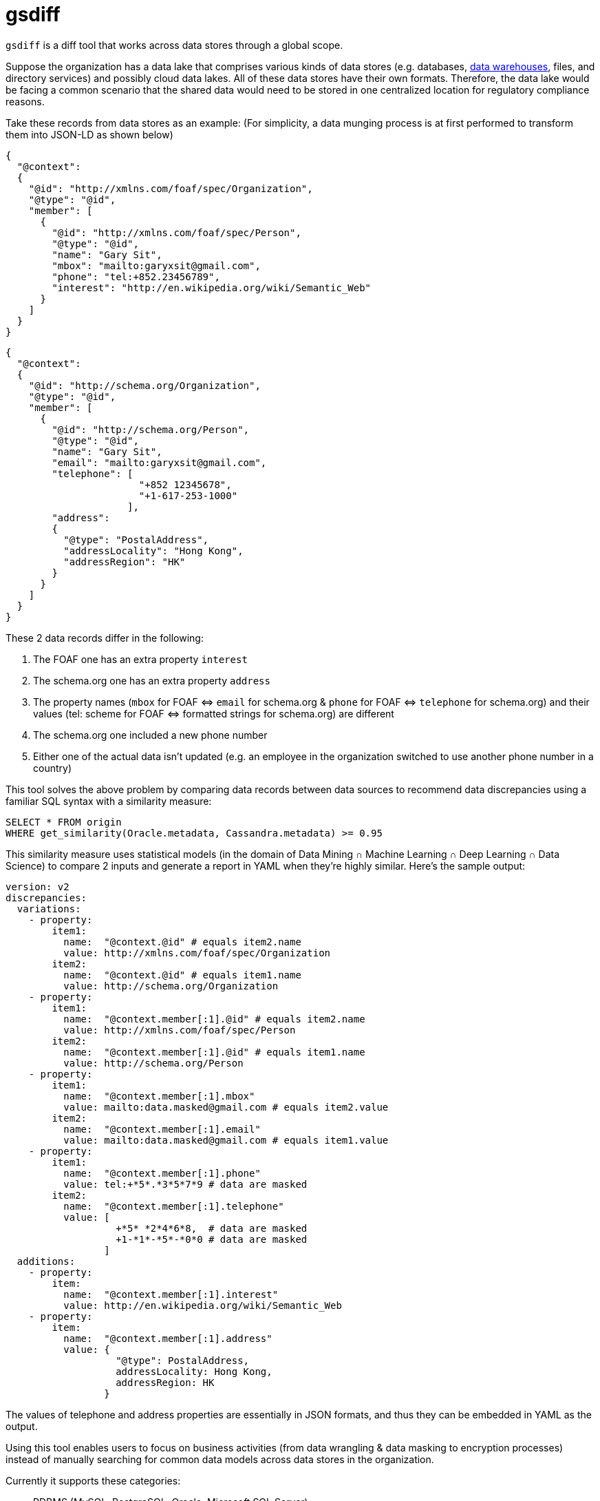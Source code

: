 = gsdiff

`gsdiff` is a diff tool that works across data stores through a global scope.

Suppose the organization has a data lake that comprises various kinds of data stores (e.g. databases, https://www.ibm.com/cloud/learn/data&#x002D;warehouse#toc&#x002D;what&#x002D;is&#x002D;a&#x002D;&#x002D;1NvW7Mkj[data warehouses], files, and directory services) and possibly cloud data lakes. All of these data stores have their own formats. Therefore, the data lake would be facing a common scenario that the shared data would need to be stored in one centralized location for regulatory compliance reasons.

Take these records from data stores as an example: (For simplicity, a data munging process is at first performed to transform them into JSON-LD as shown below)
[source, javascript]
----
{
  "@context":
  {
    "@id": "http://xmlns.com/foaf/spec/Organization",
    "@type": "@id",
    "member": [
      {
        "@id": "http://xmlns.com/foaf/spec/Person",
        "@type": "@id",
        "name": "Gary Sit",
        "mbox": "mailto:garyxsit@gmail.com",
        "phone": "tel:+852.23456789",
        "interest": "http://en.wikipedia.org/wiki/Semantic_Web"
      }
    ]
  }
}

----
[source, javascript]
----
{
  "@context":
  {
    "@id": "http://schema.org/Organization",
    "@type": "@id",
    "member": [
      {
        "@id": "http://schema.org/Person",
        "@type": "@id",
        "name": "Gary Sit",
        "email": "mailto:garyxsit@gmail.com",
        "telephone": [
                       "+852 12345678",
                       "+1-617-253-1000"
                     ],
        "address":
        {
          "@type": "PostalAddress",
          "addressLocality": "Hong Kong",
          "addressRegion": "HK"
        }
      }
    ]
  }
}
  
----

These 2 data records differ in the following:

. The FOAF one has an extra property `interest`
. The schema.org one has an extra property `address`
. The property names (`mbox` for FOAF &#x003C;&#x003D;&#x003E; `email` for schema.org & `phone` for FOAF &#x003C;&#x003D;&#x003E; `telephone` for schema.org) and their values (tel: scheme for FOAF &#x003C;&#x003D;&#x003E; formatted strings for schema.org) are different
. The schema.org one included a new phone number
. Either one of the actual data isn&#x2019;t updated (e.g. an employee in the organization switched to use another phone number in a country)

This tool solves the above problem by comparing data records between data sources to recommend data discrepancies using a familiar SQL syntax with a similarity measure:
[source, sql]
----
SELECT * FROM origin
WHERE get_similarity(Oracle.metadata, Cassandra.metadata) >= 0.95

----

This similarity measure uses statistical models (in the domain of Data Mining &#x2229; Machine Learning &#x2229; Deep Learning &#x2229; Data Science) to compare 2 inputs and generate a report in YAML when they&#x2019;re highly similar. Here&#x2019;s the sample output:
[source, yaml]
----
version: v2
discrepancies:
  variations:
    - property:
        item1:
          name:  "@context.@id" # equals item2.name
          value: http://xmlns.com/foaf/spec/Organization
        item2:
          name:  "@context.@id" # equals item1.name
          value: http://schema.org/Organization
    - property:
        item1:
          name:  "@context.member[:1].@id" # equals item2.name
          value: http://xmlns.com/foaf/spec/Person
        item2:
          name:  "@context.member[:1].@id" # equals item1.name
          value: http://schema.org/Person
    - property:
        item1:
          name:  "@context.member[:1].mbox"
          value: mailto:data.masked@gmail.com # equals item2.value
        item2:
          name:  "@context.member[:1].email"
          value: mailto:data.masked@gmail.com # equals item1.value
    - property:
        item1:
          name:  "@context.member[:1].phone"
          value: tel:+*5*.*3*5*7*9 # data are masked
        item2:
          name:  "@context.member[:1].telephone"
          value: [
                   +*5* *2*4*6*8,  # data are masked
                   +1-*1*-*5*-*0*0 # data are masked
                 ]
  additions:
    - property:
        item:
          name:  "@context.member[:1].interest"
          value: http://en.wikipedia.org/wiki/Semantic_Web
    - property:
        item:
          name:  "@context.member[:1].address"
          value: {
                   "@type": PostalAddress,
                   addressLocality: Hong Kong,
                   addressRegion: HK
                 }

----

The values of telephone and address properties are essentially in JSON formats, and thus they can be embedded in YAML as the output.

Using this tool enables users to focus on business activities (from data wrangling & data masking to encryption processes) instead of manually searching for common data models across data stores in the organization.

Currently it supports these categories:

* RDBMS (MySQL, PostgreSQL, Oracle, Microsoft SQL Server)
* NoSQL (Cassandra, MongoDB, Elasticsearch)
* Data Warehouse (Apache Hive)
* Tabular data formats (.csv, .tsv) and Excel formats (.xls, .xlsx)
* Directory Service (Active Directory, Azure AD DS^[1]^)

^[1]^ Note: The implementation uses RESTful Reporting APIs that are available from Microsoft and is intended for technical reporting and research purposes only.

The source code will be provided upon request if interested.

== Quick Q&A Excerpts
The FOAF namespace is "http://xmlns.com/foaf/0.1/".:::
That&#x2019;s true. These JSON-LD @id keywords also recognize an IRI including the namespace, although it sounds it must use the URL related to the namespace at first glance.

Data warehouses don&#x2019;t belong to the data store and they&#x2019;re still competing against data lakes.:::
It depends on the context. Please read https://www.ibm.com/cloud/learn/data&#x002D;warehouse#toc&#x002D;what&#x002D;is&#x002D;a&#x002D;&#x002D;1NvW7Mkj[the data warehouse description from IBM]: +
The data store in general has several meanings. Its narrow description can be an Operational Data Store instance, which is in the data warehouse, and its broad description can be a category of a logical data storage representation from data storage devices, and thus a data warehouse would be in the data store category in this sense. +
Sometimes it might be interpreted as the data lake has a data warehouse, but it doesn&#x2019;t indicate there exists a transitive relation in this case. Just like a situation that even though Alice has a child named Bob and there is a child named Carol, it doesn&#x2019;t mean Alice has Carol as her child. +
As for data lakes, probably because many reports described these 2 terms for comparisons (the data warehouse vs. the data lake) and arouse a misunderstanding that they are mutually exclusive. These, however, aren&#x2019;t implying only one of them can be used. In practice, most of the modern cloud architectures involve a data lake as the data ingestion layer in front of a data warehouse for buffering because of the nature of using the secondary storage in a data warehouse for archival purposes. +
To sum up, Wikipedia doesn&#x2019;t represent everything and don&#x2019;t judge before knowing the known unknowns and the unknown unknowns.

Syntax errors in your SQL.:::
The code snippet is a string having SQL syntactic keywords (not yet for binding semantics) passed from an actual parameter to a formal parameter that can be parsed by the tool for the processing. It is relatively simpler than one of the corresponding SQL representations:
[source, sql]
----
SELECT * FROM origin
WHERE get_similarity(Oracle.metadata, Cassandra.metadata) >= 0.95

----
[source, sql]
----
SELECT * FROM origin
FULL OUTER JOIN Oracle.metadata ON origin.id = Oracle.metadata.id
FULL OUTER JOIN Cassandra.metadata ON Oracle.metadata.id = Cassandra.metadata.id
WHERE get_similarity(Oracle.metadata, Cassandra.metadata) >= 0.95

----
Ok.:::
The idea is to reuse SQL keywords as an input and then use graph processing libraries for traversing metadata, and thus it is natural to use these combinations to handle large amounts of data for comparisons at the same time. +
*Update:* Just wrote a primitive transpiler to translate the code based on type inference mechanisms so the multi-table join SQL also works now.

SQL cannot “elegantly” handle traversing a graph.:::
As of 2017, that was true. It is because SQL semantics in the perspective of functions don&#x2019;t own sufficient vocabularies to express all of the graph processing capabilities. It doesn&#x2019;t mean traversal operations cannot be built on the SQL layer. The connections between SQL syntaxes and graph semantics in the perspective of functions become closer and can be mapped correspondingly when the grammar does not take its context into account. Therefore, several products have been available in the market, although they tend to create their keywords as SQL extensions eventually. After all, it is already 2020 now.

You mentioned there are differences between syntaxes and semantics from the input. In which cases, would they be the same without concerning the context?:::
That is a metaphor and we all know the corresponding meaning in their literal uses are different. However, there is at least one case that would make them appear the same. One of the cases is most of the existing databases would report semantic errors as syntax errors in error messages. It could then be one of the possibilities that this would be interpreted as semantics are equal to syntaxes. Another one is when searching the `synonyms for syntactic` on the web and the word `semantic` will be listed as one of the synonym items of the `syntactic`. They are comparatively similar in these conditions since the actual meaning of the word `synonymous` is close to similar, but neither equal nor identical.

What you said is a simile rather than a metaphor.:::
It is a metaphor since the phrase `as long as` does not mean nearly in the same length as in a simile literally. It is true that this can be interpreted as another meaning as phrases are frequently referred to a meaning that is different from its literal meaning, and thus it is rephrased and should be clarified now.

Do you know `as long as` has 3 words?:::
I know. However, it was previously referred to the situation whether the sentence is a simile or a metaphor and it means there is an assumption that have been made on its definition before asking this question. Let us look into details: +
There are mainly 2 definitions for a simile on the web that created the misunderstanding. One of them is having `as` and another one is having `as &#x002E;&#x002E;&#x002E; as`. +
If it was referred to `as` before asking, then it was interpreted literally. However, that is one of the sufficient conditions and there are other necessary conditions for this case. That is to say, having `as` is one of conditions to understand it can be grouped as a simile when all of the necessary conditions are satisfied. The key to conclude whether it would be a simile or a metaphor is its purpose that is used to compare and convey similarities between items when there is an assumption that they are similar for the simile or is used to compare and convey whether they are similar for cases having an assumption that they should be different. Therefore, to conclude it is a simile by finding whether it has an `as` is not enough. +
If it was referred to `as long as` before asking this question, then there is a contradiction here because it was previously made an assumption that it was interpreted as phrases and then the question is asked after making this assumption. It means the assumption is changed from interpreting sentences by phrases to words at this moment. Therefore, the assumption made before has been switched when asking the question from the above. +
Therefore, neither of these cases can conclude it is a simile because looking into `as` or `as &#x002E;&#x002E;&#x002E; as` is only one of the sufficient conditions. That is also one of the reasons that metaphors can only be concluded by concerning its purpose at the same time, because not all metaphors are in the form of having a subject with a predicate where the predicate can be started with a `is` and its varied form from its tenses and corresponding meaning literally and is connected with a noun or an adjective as this pattern is barely one of its forms, just as a multi-table join SQL can actually be written in other representations that do not mention `JOIN` keywords. +
In spite of this, it is true that this would create confusions. Therefore, it is now updated so that we can aim at focusing on technical communications.

The report doesn&#x2019;t output discrepancies for @id.:::
There will be collision issues on the property name if it includes @id and uses the previous scheme. Therefore, it is now updated to use an expression based on JSONPath as the string instead.

How do you handle data sources without data headers?:::
Using Data Mining on the content and its structure of a data record since the tool will read the data in the matrix form anyway. After getting the above information it in turn uses the aforementioned similarity measure to advise and classify the data into a type based on the knowledge base of a posteriori (e.g. column headers are combined as a type of the personal information) as this process would make post-processings efficient. +
*Update:* It is refactored to:
* Enable transparent mappings of XML and JSON for common scenarios in the industry
* Catalog metadata per data source instance in a centralized metastore using a pub/sub mechanism so they can be updated dynamically when it is triggered by the SQL input that can be run in a CLI or in a query editor of a web UI
* Support the schema-on-read handling with configurable schema versioning properties^[2]^ including the support of type aliases for structures and namespace mapping functions to discover insertions of data anomalies from the knowledge base for follow-ups
* Implement a mechanism similar to the federated queries of Amazon Athena to compare internal data with excerpts of WWW data and diff one page and another page on the web

^[2]^ Note: When enabling schema versioning properties with the support of type aliases for structures and namespace mapping functions, it provides a feature to retain existing queries and search useful information from the knowledge base without specifying the namespace for shaping the initial step of building queries for the knowledge discovery.

Pub/sub is for the separation of concerns among distributed systems but you said those data are stored in a centralized metastore. Didn&#x2019;t they conflict with each other?:::
That was referring to the publish-subscribe pattern to be precise. Basically, it is a messaging pattern that involves a message queue component to use the same set of information (e.g. topic, content, or both) for transferring messages. In this implementation, it uses the data source information as its topic name. The list of configuration information are stored in the metastore while data to be processed are stored separately from the metastore, and thus the message queue component in between would read the configuration information in the metastore dynamically and then the data will be updated when the tool is started and will be mapped with XML and JSON when the query is issued. If you are asking whether it is using distributed or centralized model for the purpose, it is both distributed and centralized since these are barely properties for specifying characteristics of the system. The distributed property means the same set of software items are run in more than one environment whereas the centralized property means the set of software items are managed in one place. They are not mutually exclusive as these are referring to the software having particular properties on different set of features. If they are having different functions in the same set of features, then there are conflicts in between. However, it doesn&#x2019;t have to choose either distributed or centralized in this case because this tool is built for both distributed and centralized needs by its design for handling a real-world use case. Whether the data are placed in the centralized location does not depend on the aforementioned condition as there are systems that do not store the same set of data inside system environments depending on its data partitioning schemes used in various locations but these system environments can be managed in one place at the same time without conflicts in between, although the tool itself has already covered this case and is designed for centralizing common data models from the ground up.

Supporting schema versioning means the query requires to be changed also.:::
It isn&#x2019;t necessary to change the query as it works similar to the way as in MongoDB that the query will retrieve the data using the corresponding version of the schema at the time it is created to preserve existing results. However, it is updated to make it possible to be controlled by users for the flexibility to cover use cases that change several data models at the same time. Although if it is enabled, it provides a benefit to query related information in the knowledge base and explore the known unknown data afterwards as Data Mining is specialized in using similarity measures for post-processings.

As this supports schema versioning, do you have plans to support data versioning features as well? Just like `as of queries` that make Oracle dominant in the market.:::
It&#x2019;s relatively intuitive in a graph implementation compared with data management solutions in the market by simply organizing the data with a time axis as a dimension^[3]^ for each of data items so the list of historical data can easily be retrieved without using `flashback queries` or `hierarchical queries` on time columns for the same purpose.

^[3]^ Note: This is still in the area of science discussions instead of science fiction topics.

You mentioned Apache Hive, which is a data warehouse, has been adopted by most of the public cloud service providers already. What you are doing here sounds like reinventing the wheel?:::
It is a tool to solve usual problems in the area of the data processing, and thus it is normal to have lots of overlaps in between. +
It was originally planned to be used as a tool to search for common data models only. However, there are some of the features that are comparatively different from Apache Hive nowadays: +
* Group and classify interrelated data types when new data are inserted
* Update metadata on demand from the data source specified in the metastore as a centralized data catalog
* Support generic queries by simplifying query conditions for XML and JSON comparisons

Using existing SQL implementations in the market users would involve several conversions (e.g. formats, data types, and metadata handlings) when performing the data wrangling process to extract useful information for comparisons:
[source, sql]
----
SELECT * FROM origin
FULL OUTER JOIN Oracle.metadata ON origin.id = Oracle.metadata.id
FULL OUTER JOIN Cassandra.metadata ON Oracle.metadata.id = Cassandra.metadata.id
WHERE origin.record_item_id = Oracle.metadata.xml.record_item_id
AND Oracle.metadata.xml.record_item_id = Cassandra.metadata.json.record_item_id
/* 
   Note SQL function signatures used below are varied depending on implementations where the 
   get_xml_node_value function retrieves the XML node value in the array iterator one at a 
   time, the extract function can be an implementation using XPath or XML Query since providers 
   rarely conform to the industry standard in this area，and the JSON-LD metadata naming 
   convention would be converted from @* to at_* in the data extraction stage to handle 
   reserved keywords and then convert them back to @* for an easy-to-read report
*/
AND (
  (
    origin.member_item_id = ANY (
      SELECT get_xml_node_value(extract(ora1_mtdt.xml, "/at_context/member//at_id"))
      FROM Oracle.metadata ora1_mtdt
      WHERE origin.member_id IN (extract(ora1_mtdt.xml, "/at_context//member"))
    )
    AND
    origin.member_item_id <> ANY (
      SELECT json_extract(cs1_mtdt.json, "$.at_context.member[*].at_id")
      FROM Cassandra.metadata cs1_mtdt
      WHERE origin.member_id IN (json_extract(cs1_mtdt.json, "$.at_context.member[*]"))
    )
  ) OR (
    origin.member_item_id <> ANY (
      SELECT get_xml_node_value(extract(ora2_mtdt.xml, "/at_context/member//at_id"))
      FROM Oracle.metadata ora2_mtdt
      WHERE origin.member_id IN (extract(ora2_mtdt.xml, "/at_context//member"))
    )
    AND
    origin.member_item_id = ANY (
      SELECT json_extract(cs2_mtdt.json, "$.at_context.member[*].at_id")
      FROM Cassandra.metadata cs2_mtdt
      WHERE origin.member_id IN (json_extract(cs2_mtdt.json, "$.at_context.member[*]"))
    )
  )
)

----
This kind of problem can now be done in the following form benefited from dynamic mappings for XML and JSON:
[source, sql]
----
SELECT * FROM origin
WHERE Oracle.metadata.xml.member.@id != Cassandra.metadata.json.member.@id

----

Shouldn&#x2019;t there be a get_json_node_value function for JSON query conditions also? And what about data type conversions?:::
It is not necessary since it is used to retrieve results when the `Oracle.metadata` item is not equal to any of the `Cassandra.metadata` items one at a time instead of any of the combinations between `Oracle.metadata` items and `Cassandra.metadata` items. As for data type conversions, it depends on the return type of related SQL functions used in different implementations so these are written as a note previously and it would work as expected when those multivalued functions return an array of any type.

Is `@context` missing in your simplified query?:::
Their semantics are different, although results appear the same in this case since data records previously used do not cover cases that the structure to be searched is located at the different depth of the hierarchy. It can be written in this way without `@context` partly because of traversal properties of the internal graph implementation. +
The code snippet was written to retrieve the result by traversing data records using the `member.@id` structure in any depth because a `member.@id` structure isn&#x2019;t necessarily be located at the same depth as another one. If the code is changed to:
[source, sql]
----
SELECT * FROM origin
WHERE Oracle.metadata.xml.@context.member.@id != Cassandra.metadata.json.@context.member.@id

----

Note:::
This would traverse data records using the `@context.member.@id` structure and since `@context` is the root element, it would not be compared with any of the `member.@id` items unless `@context.member.@id` itself is a recursive data structure. The expression used in the code snippet works in a way that is similar to performing traversal operations using XPath or XML Query for XML (e.g. `//member`) and JSONPath for JSON (e.g. `$..member[*]`). Therefore, the semantics of query conditions are necessary to be generalized in the context of its structure rather than its row in order to perform depth searches on data records for data model comparisons.
